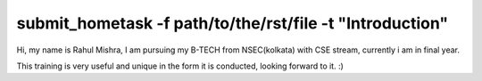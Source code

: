 ----------------------------------------------------------
submit_hometask -f path/to/the/rst/file -t "Introduction"
----------------------------------------------------------

Hi, my name is Rahul Mishra,
I am pursuing my B-TECH from NSEC(kolkata) with CSE stream,
currently i am in final year.


This training is very useful and unique in the form it is conducted, 
looking forward to it. :)
 

